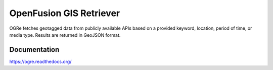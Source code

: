 OpenFusion GIS Retriever
========================
OGRe fetches geotagged data from publicly available APIs based on a provided
keyword, location, period of time, or media type.
Results are returned in GeoJSON format.

Documentation
-------------
https://ogre.readthedocs.org/
